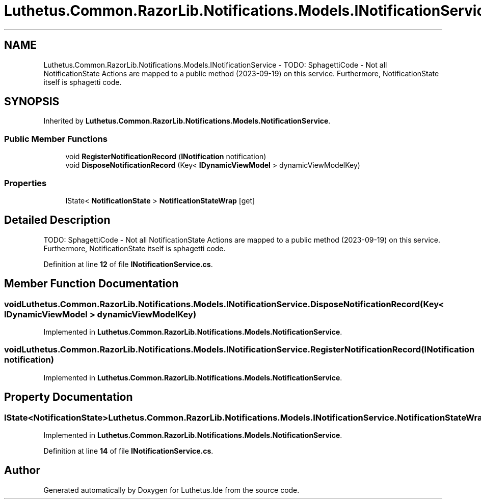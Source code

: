 .TH "Luthetus.Common.RazorLib.Notifications.Models.INotificationService" 3 "Version 1.0.0" "Luthetus.Ide" \" -*- nroff -*-
.ad l
.nh
.SH NAME
Luthetus.Common.RazorLib.Notifications.Models.INotificationService \- TODO: SphagettiCode - Not all NotificationState Actions are mapped to a public method (2023-09-19) on this service\&. Furthermore, NotificationState itself is sphagetti code\&.  

.SH SYNOPSIS
.br
.PP
.PP
Inherited by \fBLuthetus\&.Common\&.RazorLib\&.Notifications\&.Models\&.NotificationService\fP\&.
.SS "Public Member Functions"

.in +1c
.ti -1c
.RI "void \fBRegisterNotificationRecord\fP (\fBINotification\fP notification)"
.br
.ti -1c
.RI "void \fBDisposeNotificationRecord\fP (Key< \fBIDynamicViewModel\fP > dynamicViewModelKey)"
.br
.in -1c
.SS "Properties"

.in +1c
.ti -1c
.RI "IState< \fBNotificationState\fP > \fBNotificationStateWrap\fP\fR [get]\fP"
.br
.in -1c
.SH "Detailed Description"
.PP 
TODO: SphagettiCode - Not all NotificationState Actions are mapped to a public method (2023-09-19) on this service\&. Furthermore, NotificationState itself is sphagetti code\&. 
.PP
Definition at line \fB12\fP of file \fBINotificationService\&.cs\fP\&.
.SH "Member Function Documentation"
.PP 
.SS "void Luthetus\&.Common\&.RazorLib\&.Notifications\&.Models\&.INotificationService\&.DisposeNotificationRecord (Key< \fBIDynamicViewModel\fP > dynamicViewModelKey)"

.PP
Implemented in \fBLuthetus\&.Common\&.RazorLib\&.Notifications\&.Models\&.NotificationService\fP\&.
.SS "void Luthetus\&.Common\&.RazorLib\&.Notifications\&.Models\&.INotificationService\&.RegisterNotificationRecord (\fBINotification\fP notification)"

.PP
Implemented in \fBLuthetus\&.Common\&.RazorLib\&.Notifications\&.Models\&.NotificationService\fP\&.
.SH "Property Documentation"
.PP 
.SS "IState<\fBNotificationState\fP> Luthetus\&.Common\&.RazorLib\&.Notifications\&.Models\&.INotificationService\&.NotificationStateWrap\fR [get]\fP"

.PP
Implemented in \fBLuthetus\&.Common\&.RazorLib\&.Notifications\&.Models\&.NotificationService\fP\&.
.PP
Definition at line \fB14\fP of file \fBINotificationService\&.cs\fP\&.

.SH "Author"
.PP 
Generated automatically by Doxygen for Luthetus\&.Ide from the source code\&.
